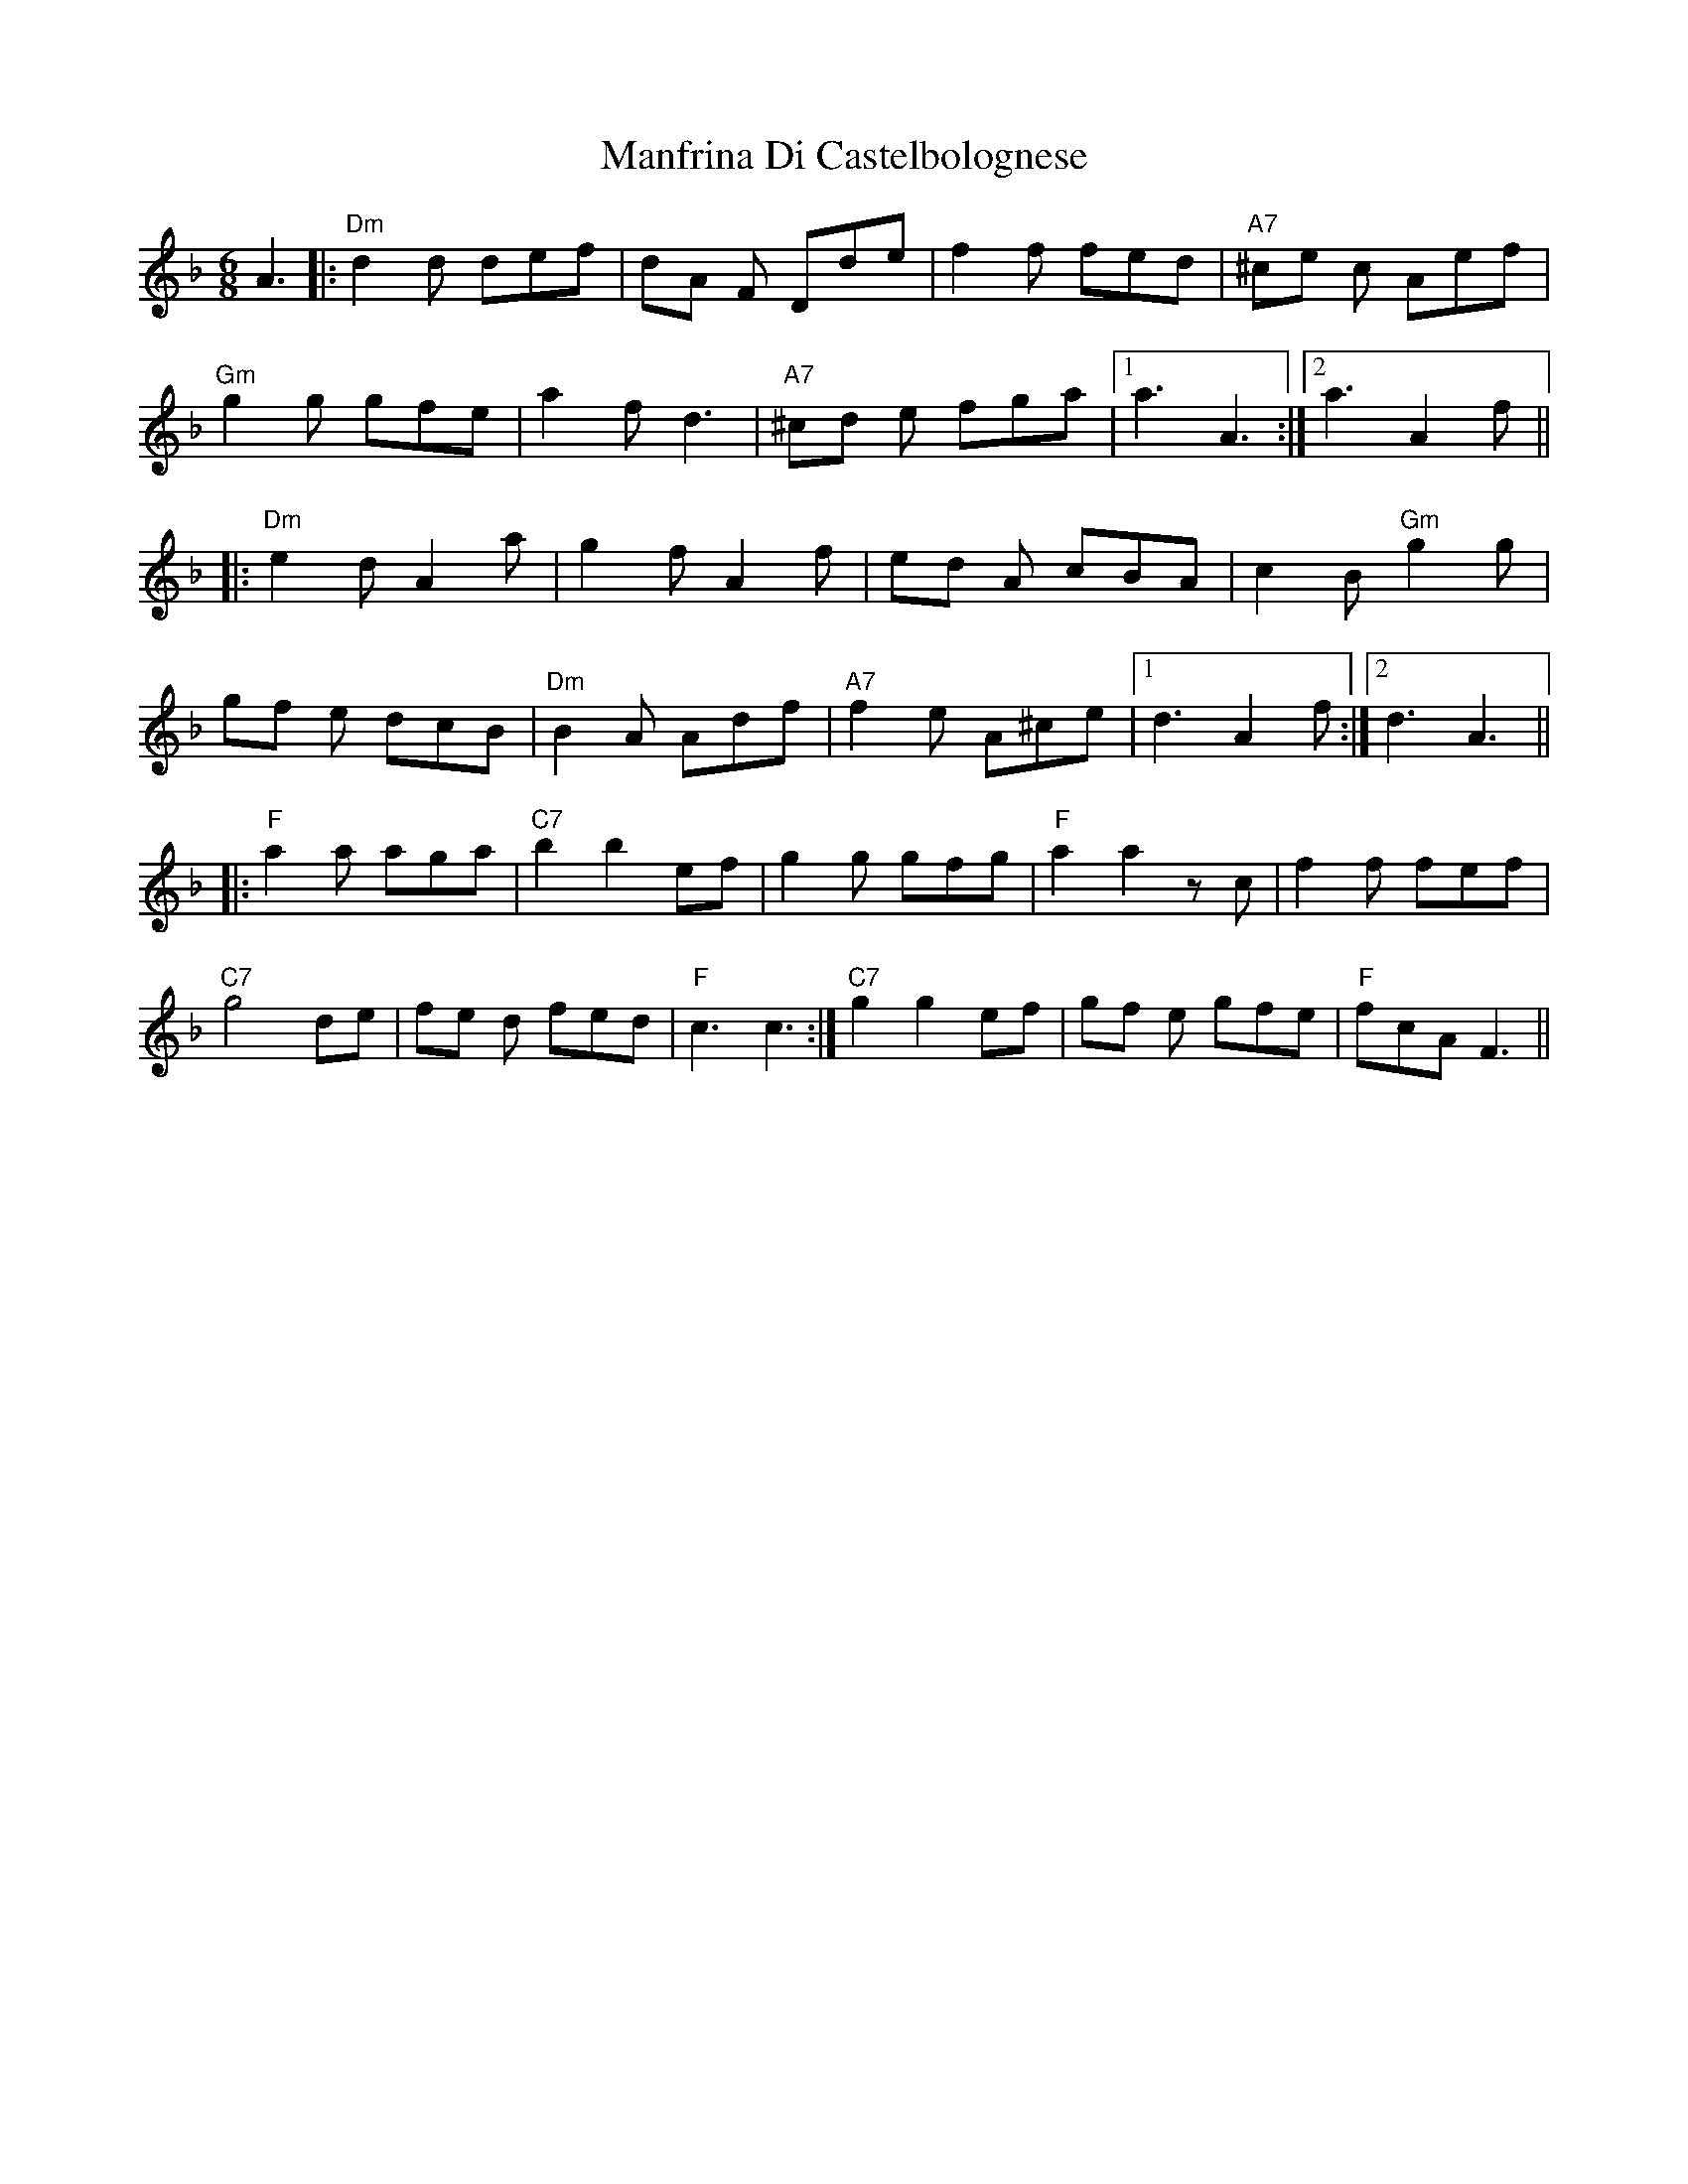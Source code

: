 X: 25318
T: Manfrina Di Castelbolognese
R: jig
M: 6/8
K: Fmajor
A3|:"Dm"d2d def|dA F Dde|f2 f fed|"A7"^ce c Aef|
"Gm"g2 g gfe|a2 f d3|"A7"^cd e fga|1 a3 A3:|2 a3 A2f||
|:"Dm"e2 d A2 a|g2 f A2 f|ed A cBA|c2 B "Gm"g2g|
gf e dcB|"Dm"B2 A Adf|"A7"f2e A^ce|1 d3A2f:|2 d3A3||
|:"F"a2 a aga|"C7"b2 b2 ef|g2g gfg|"F"a2 a2 z c|f2 f fef|
"C7"1 g4 de|fe d fed|"F"c3 c3:|"C7"2 g2 g2 ef|gf e gfe|"F"fcAF3||

